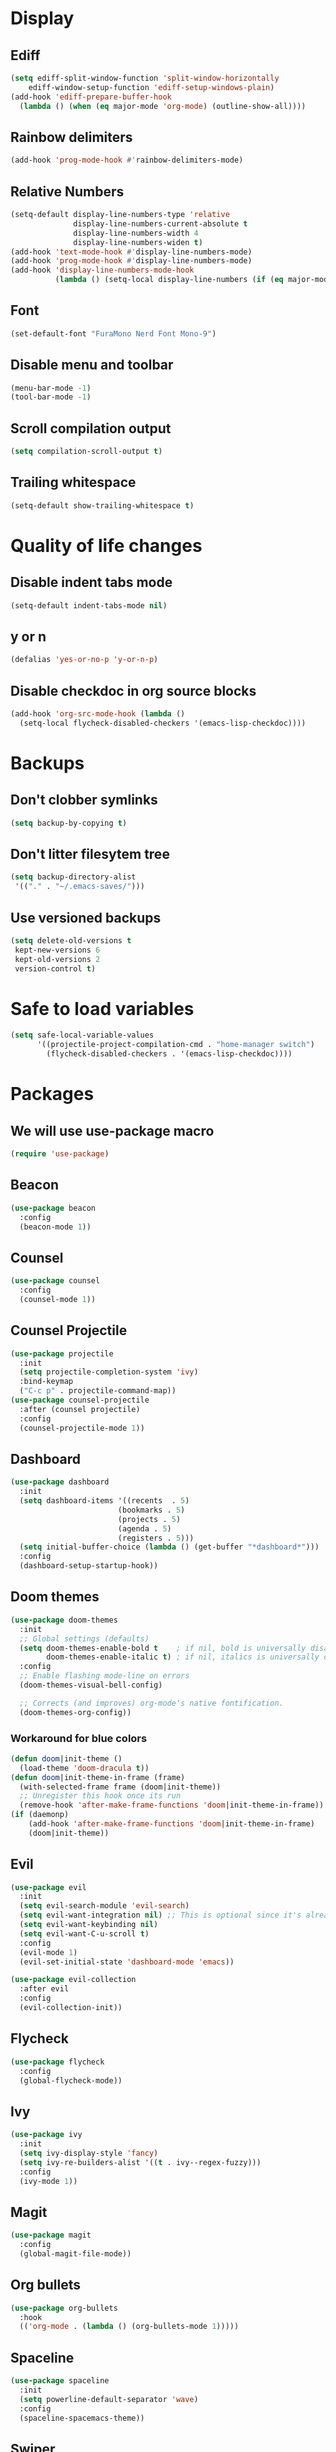 #+PROPERTY: header-args :tangle config.el
* Display
** Ediff
#+BEGIN_SRC emacs-lisp
  (setq ediff-split-window-function 'split-window-horizontally
      ediff-window-setup-function 'ediff-setup-windows-plain)
  (add-hook 'ediff-prepare-buffer-hook
    (lambda () (when (eq major-mode 'org-mode) (outline-show-all))))
#+END_SRC
** Rainbow delimiters
#+BEGIN_SRC emacs-lisp
  (add-hook 'prog-mode-hook #'rainbow-delimiters-mode)
#+END_SRC
** Relative Numbers
#+BEGIN_SRC emacs-lisp
  (setq-default display-line-numbers-type 'relative
                display-line-numbers-current-absolute t
                display-line-numbers-width 4
                display-line-numbers-widen t)
  (add-hook 'text-mode-hook #'display-line-numbers-mode)
  (add-hook 'prog-mode-hook #'display-line-numbers-mode)
  (add-hook 'display-line-numbers-mode-hook
            (lambda () (setq-local display-line-numbers (if (eq major-mode 'org-mode) 'visual 'relative))))
#+END_SRC
** Font
#+BEGIN_SRC emacs-lisp
  (set-default-font "FuraMono Nerd Font Mono-9")
#+END_SRC
** Disable menu and toolbar
#+BEGIN_SRC emacs-lisp
  (menu-bar-mode -1)
  (tool-bar-mode -1)
#+END_SRC
** Scroll compilation output
#+BEGIN_SRC emacs-lisp
  (setq compilation-scroll-output t)
#+END_SRC
** Trailing whitespace
#+BEGIN_SRC emacs-lisp
  (setq-default show-trailing-whitespace t)
#+END_SRC
* Quality of life changes
** Disable indent tabs mode
#+BEGIN_SRC emacs-lisp
  (setq-default indent-tabs-mode nil)
#+END_SRC
** y or n
#+BEGIN_SRC emacs-lisp
  (defalias 'yes-or-no-p 'y-or-n-p)
#+END_SRC
** Disable checkdoc in org source blocks
#+BEGIN_SRC emacs-lisp
  (add-hook 'org-src-mode-hook (lambda ()
    (setq-local flycheck-disabled-checkers '(emacs-lisp-checkdoc))))
#+END_SRC
* Backups
** Don't clobber symlinks
#+BEGIN_SRC emacs-lisp
  (setq backup-by-copying t)
#+END_SRC
** Don't litter filesytem tree
#+BEGIN_SRC emacs-lisp
  (setq backup-directory-alist
   '(("." . "~/.emacs-saves/")))
#+END_SRC
** Use versioned backups
#+BEGIN_SRC emacs-lisp
  (setq delete-old-versions t
   kept-new-versions 6
   kept-old-versions 2
   version-control t)
#+END_SRC
* Safe to load variables
#+BEGIN_SRC emacs-lisp
  (setq safe-local-variable-values
        '((projectile-project-compilation-cmd . "home-manager switch")
          (flycheck-disabled-checkers . '(emacs-lisp-checkdoc))))
#+END_SRC
* Packages
** We will use use-package macro
#+BEGIN_SRC emacs-lisp
  (require 'use-package)
#+END_SRC
** Beacon
#+BEGIN_SRC emacs-lisp
  (use-package beacon
    :config
    (beacon-mode 1))
#+END_SRC
** Counsel
#+BEGIN_SRC emacs-lisp
  (use-package counsel
    :config
    (counsel-mode 1))
#+END_SRC
** Counsel Projectile
#+BEGIN_SRC emacs-lisp
  (use-package projectile
    :init
    (setq projectile-completion-system 'ivy)
    :bind-keymap
    ("C-c p" . projectile-command-map))
  (use-package counsel-projectile
    :after (counsel projectile)
    :config
    (counsel-projectile-mode 1))
#+END_SRC
** Dashboard
#+BEGIN_SRC emacs-lisp
  (use-package dashboard
    :init
    (setq dashboard-items '((recents  . 5)
                          (bookmarks . 5)
                          (projects . 5)
                          (agenda . 5)
                          (registers . 5)))
    (setq initial-buffer-choice (lambda () (get-buffer "*dashboard*")))
    :config
    (dashboard-setup-startup-hook))
#+END_SRC
** Doom themes
#+BEGIN_SRC emacs-lisp
  (use-package doom-themes
    :init
    ;; Global settings (defaults)
    (setq doom-themes-enable-bold t    ; if nil, bold is universally disabled
          doom-themes-enable-italic t) ; if nil, italics is universally disabled
    :config
    ;; Enable flashing mode-line on errors
    (doom-themes-visual-bell-config)

    ;; Corrects (and improves) org-mode's native fontification.
    (doom-themes-org-config))
#+END_SRC
*** Workaround for blue colors
#+BEGIN_SRC emacs-lisp
  (defun doom|init-theme ()
    (load-theme 'doom-dracula t))
  (defun doom|init-theme-in-frame (frame)
    (with-selected-frame frame (doom|init-theme))
    ;; Unregister this hook once its run
    (remove-hook 'after-make-frame-functions 'doom|init-theme-in-frame))
  (if (daemonp)
      (add-hook 'after-make-frame-functions 'doom|init-theme-in-frame)
      (doom|init-theme))
#+END_SRC
** Evil
#+BEGIN_SRC emacs-lisp
  (use-package evil
    :init
    (setq evil-search-module 'evil-search)
    (setq evil-want-integration nil) ;; This is optional since it's already set to t by default.
    (setq evil-want-keybinding nil)
    (setq evil-want-C-u-scroll t)
    :config
    (evil-mode 1)
    (evil-set-initial-state 'dashboard-mode 'emacs))

  (use-package evil-collection
    :after evil
    :config
    (evil-collection-init))
#+END_SRC
** Flycheck
#+BEGIN_SRC emacs-lisp
  (use-package flycheck
    :config
    (global-flycheck-mode))
#+END_SRC
** Ivy
#+BEGIN_SRC emacs-lisp
  (use-package ivy
    :init
    (setq ivy-display-style 'fancy)
    (setq ivy-re-builders-alist '((t . ivy--regex-fuzzy)))
    :config
    (ivy-mode 1))
#+END_SRC
** Magit
#+BEGIN_SRC emacs-lisp
  (use-package magit
    :config
    (global-magit-file-mode))
#+END_SRC
** Org bullets
#+BEGIN_SRC emacs-lisp
  (use-package org-bullets
    :hook
    (('org-mode . (lambda () (org-bullets-mode 1)))))
#+END_SRC
** Spaceline
#+BEGIN_SRC emacs-lisp
  (use-package spaceline
    :init
    (setq powerline-default-separator 'wave)
    :config
    (spaceline-spacemacs-theme))
#+END_SRC
** Swiper
#+BEGIN_SRC emacs-lisp
  (use-package swiper
    :bind
    (([remap isearch-forward] . swiper)))
#+END_SRC
** Which key
#+BEGIN_SRC emacs-lisp
  (use-package which-key
    :config
    (which-key-mode))
#+END_SRC
** Zoom for better window sizes
#+BEGIN_SRC emacs-lisp
  (use-package zoom
    :bind
    (([remap balance-windows] . zoom)))
#+END_SRC
